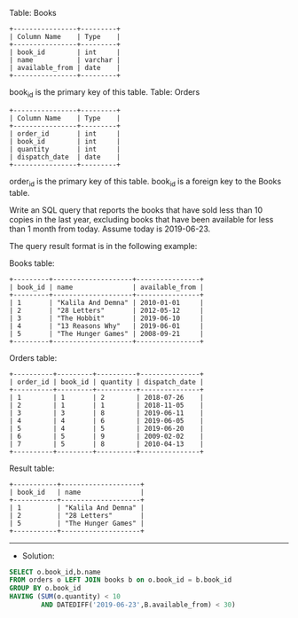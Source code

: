 Table: Books
#+BEGIN_EXAMPLE
+----------------+---------+
| Column Name    | Type    |
+----------------+---------+
| book_id        | int     |
| name           | varchar |
| available_from | date    |
+----------------+---------+
#+END_EXAMPLE

book_id is the primary key of this table.
Table: Orders
#+BEGIN_EXAMPLE
+----------------+---------+
| Column Name    | Type    |
+----------------+---------+
| order_id       | int     |
| book_id        | int     |
| quantity       | int     |
| dispatch_date  | date    |
+----------------+---------+
#+END_EXAMPLE
order_id is the primary key of this table.
book_id is a foreign key to the Books table.
 

Write an SQL query that reports the books that have sold less than 10 copies in the last year, excluding books that have been available for less than 1 month from today. Assume today is 2019-06-23.

The query result format is in the following example:

Books table:
#+BEGIN_EXAMPLE
+---------+--------------------+----------------+
| book_id | name               | available_from |
+---------+--------------------+----------------+
| 1       | "Kalila And Demna" | 2010-01-01     |
| 2       | "28 Letters"       | 2012-05-12     |
| 3       | "The Hobbit"       | 2019-06-10     |
| 4       | "13 Reasons Why"   | 2019-06-01     |
| 5       | "The Hunger Games" | 2008-09-21     |
+---------+--------------------+----------------+
#+END_EXAMPLE

Orders table:
#+BEGIN_EXAMPLE
+----------+---------+----------+---------------+
| order_id | book_id | quantity | dispatch_date |
+----------+---------+----------+---------------+
| 1        | 1       | 2        | 2018-07-26    |
| 2        | 1       | 1        | 2018-11-05    |
| 3        | 3       | 8        | 2019-06-11    |
| 4        | 4       | 6        | 2019-06-05    |
| 5        | 4       | 5        | 2019-06-20    |
| 6        | 5       | 9        | 2009-02-02    |
| 7        | 5       | 8        | 2010-04-13    |
+----------+---------+----------+---------------+
#+END_EXAMPLE
Result table:
#+BEGIN_EXAMPLE
+-----------+--------------------+
| book_id   | name               |
+-----------+--------------------+
| 1         | "Kalila And Demna" |
| 2         | "28 Letters"       |
| 5         | "The Hunger Games" |
+-----------+--------------------+
#+END_EXAMPLE

---------------------------------------------------------------------
- Solution:

#+BEGIN_SRC sql
SELECT o.book_id,b.name
FROM orders o LEFT JOIN books b on o.book_id = b.book_id
GROUP BY o.book_id
HAVING (SUM(o.quantity) < 10
        AND DATEDIFF('2019-06-23',B.available_from) < 30)
#+END_SRC
